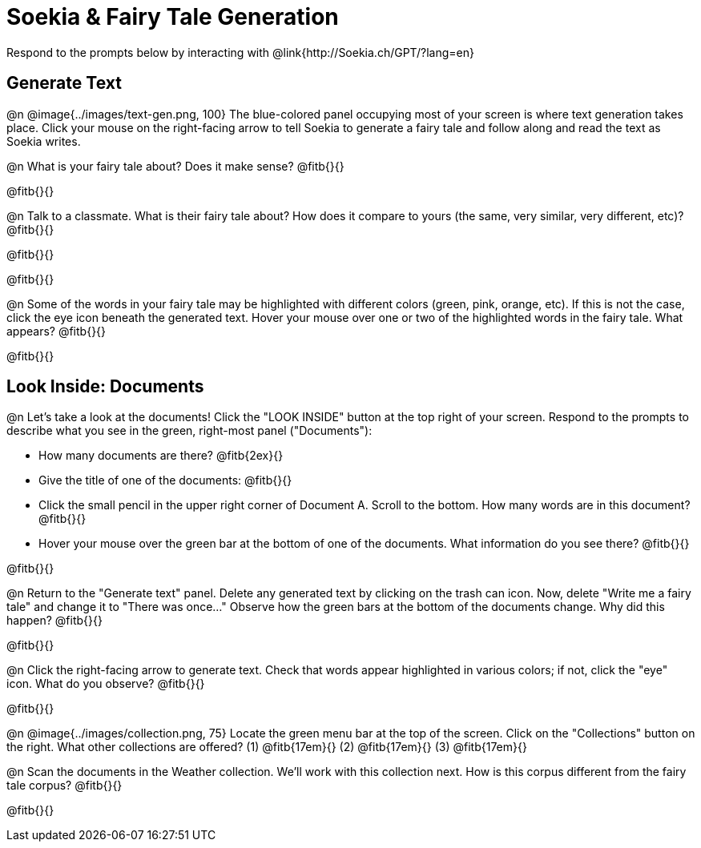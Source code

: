 = Soekia & Fairy Tale Generation

Respond to the prompts below by interacting with @link{http://Soekia.ch/GPT/?lang=en}

== Generate Text

@n @image{../images/text-gen.png, 100}
The blue-colored panel occupying most of your screen is where text generation takes place. Click your mouse on the right-facing arrow to tell Soekia to generate a fairy tale and follow along and read the text as Soekia writes.

@n What is your fairy tale about? Does it make sense? @fitb{}{}

@fitb{}{}

@n Talk to a classmate. What is their fairy tale about? How does it compare to yours (the same, very similar, very different, etc)? @fitb{}{}

@fitb{}{}

@fitb{}{}

@n Some of the words in your fairy tale may be highlighted with different colors (green, pink, orange, etc). If this is not the case, click the eye icon beneath the generated text. Hover your mouse over one or two of the highlighted words in the fairy tale. What appears? @fitb{}{}

@fitb{}{}


== Look Inside: Documents

@n Let's take a look at the documents! Click the "LOOK INSIDE" button at the top right of your screen. Respond to the prompts to describe what you see in the green, right-most panel ("Documents"):

- How many documents are there? @fitb{2ex}{}
- Give the title of one of the documents: @fitb{}{}
- Click the small pencil in the upper right corner of Document A. Scroll to the bottom. How many words are in this document? @fitb{}{}
- Hover your mouse over the green bar at the bottom of one of the documents. What information do you see there? @fitb{}{}

@fitb{}{}

@n Return to the "Generate text" panel. Delete any generated text by clicking on the trash can icon. Now, delete "Write me a fairy tale" and change it to "There was once..." Observe how the green bars at the bottom of the documents change. Why did this happen? @fitb{}{}

@fitb{}{}

@n Click the right-facing arrow to generate text. Check that words appear highlighted in various colors; if not, click the "eye" icon. What do you observe? @fitb{}{}

@fitb{}{}

@n @image{../images/collection.png, 75}
Locate the green menu bar at the top of the screen. Click on the "Collections" button on the right. What other collections are offered? (1) @fitb{17em}{} (2) @fitb{17em}{} (3) @fitb{17em}{}


@n Scan the documents in the Weather collection. We'll work with this collection next. How is this corpus different from the fairy tale corpus? @fitb{}{}

@fitb{}{}

